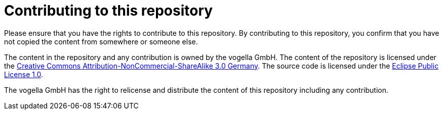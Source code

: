 = Contributing to this repository

Please ensure that you have the rights to contribute to this repository. 
By contributing to this repository, you confirm that you have not copied the content from somewhere or someone else.

The content in the repository and any contribution is owned by the vogella GmbH.
The content of the repository is licensed under the http://creativecommons.org/licenses/by-nc-sa/3.0/de/deed.en[Creative Commons Attribution-NonCommercial-ShareAlike 3.0 Germany].
The source code is licensed under the https://www.eclipse.org/legal/epl-v10.html[Eclipse Public License 1.0]. 

The vogella GmbH has the right to relicense and distribute the content of this repository including any contribution. 

